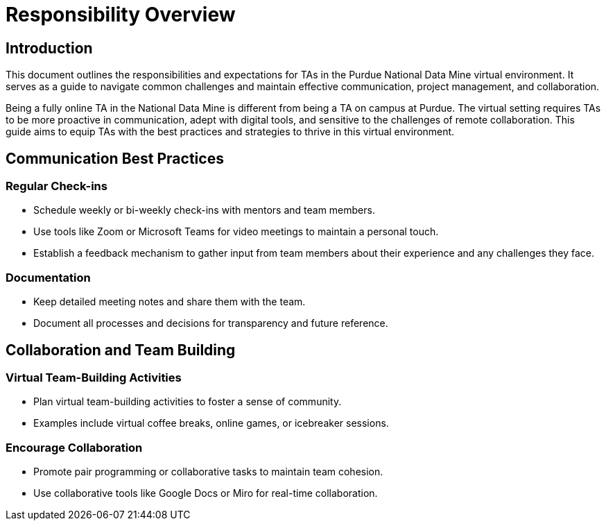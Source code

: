 = Responsibility Overview

== Introduction
This document outlines the responsibilities and expectations for TAs in the Purdue National Data Mine virtual environment. It serves as a guide to navigate common challenges and maintain effective communication, project management, and collaboration.

Being a fully online TA in the National Data Mine is different from being a TA on campus at Purdue. The virtual setting requires TAs to be more proactive in communication, adept with digital tools, and sensitive to the challenges of remote collaboration. This guide aims to equip TAs with the best practices and strategies to thrive in this virtual environment.

== Communication Best Practices
=== Regular Check-ins
- Schedule weekly or bi-weekly check-ins with mentors and team members.
- Use tools like Zoom or Microsoft Teams for video meetings to maintain a personal touch.
- Establish a feedback mechanism to gather input from team members about their experience and any challenges they face.


=== Documentation
- Keep detailed meeting notes and share them with the team.
- Document all processes and decisions for transparency and future reference.

== Collaboration and Team Building
=== Virtual Team-Building Activities
- Plan virtual team-building activities to foster a sense of community.
- Examples include virtual coffee breaks, online games, or icebreaker sessions.

=== Encourage Collaboration
- Promote pair programming or collaborative tasks to maintain team cohesion.
- Use collaborative tools like Google Docs or Miro for real-time collaboration.

